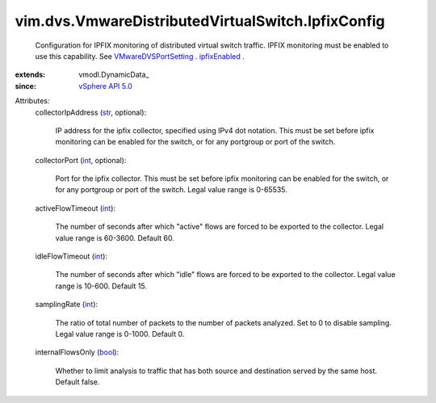 
vim.dvs.VmwareDistributedVirtualSwitch.IpfixConfig
==================================================
  Configuration for IPFIX monitoring of distributed virtual switch traffic. IPFIX monitoring must be enabled to use this capability. See `VMwareDVSPortSetting <vim/dvs/VmwareDistributedVirtualSwitch/VmwarePortConfigPolicy.rst>`_ . `ipfixEnabled <vim/dvs/VmwareDistributedVirtualSwitch/VmwarePortConfigPolicy.rst#ipfixEnabled>`_ .
:extends: vmodl.DynamicData_
:since: `vSphere API 5.0 <vim/version.rst#vimversionversion7>`_

Attributes:
    collectorIpAddress (`str <https://docs.python.org/2/library/stdtypes.html>`_, optional):

       IP address for the ipfix collector, specified using IPv4 dot notation. This must be set before ipfix monitoring can be enabled for the switch, or for any portgroup or port of the switch.
    collectorPort (`int <https://docs.python.org/2/library/stdtypes.html>`_, optional):

       Port for the ipfix collector. This must be set before ipfix monitoring can be enabled for the switch, or for any portgroup or port of the switch. Legal value range is 0-65535.
    activeFlowTimeout (`int <https://docs.python.org/2/library/stdtypes.html>`_):

       The number of seconds after which "active" flows are forced to be exported to the collector. Legal value range is 60-3600. Default 60.
    idleFlowTimeout (`int <https://docs.python.org/2/library/stdtypes.html>`_):

       The number of seconds after which "idle" flows are forced to be exported to the collector. Legal value range is 10-600. Default 15.
    samplingRate (`int <https://docs.python.org/2/library/stdtypes.html>`_):

       The ratio of total number of packets to the number of packets analyzed. Set to 0 to disable sampling. Legal value range is 0-1000. Default 0.
    internalFlowsOnly (`bool <https://docs.python.org/2/library/stdtypes.html>`_):

       Whether to limit analysis to traffic that has both source and destination served by the same host. Default false.
